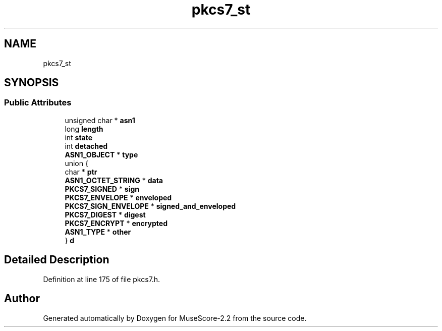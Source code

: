 .TH "pkcs7_st" 3 "Mon Jun 5 2017" "MuseScore-2.2" \" -*- nroff -*-
.ad l
.nh
.SH NAME
pkcs7_st
.SH SYNOPSIS
.br
.PP
.SS "Public Attributes"

.in +1c
.ti -1c
.RI "unsigned char * \fBasn1\fP"
.br
.ti -1c
.RI "long \fBlength\fP"
.br
.ti -1c
.RI "int \fBstate\fP"
.br
.ti -1c
.RI "int \fBdetached\fP"
.br
.ti -1c
.RI "\fBASN1_OBJECT\fP * \fBtype\fP"
.br
.ti -1c
.RI "union {"
.br
.ti -1c
.RI "   char * \fBptr\fP"
.br
.ti -1c
.RI "   \fBASN1_OCTET_STRING\fP * \fBdata\fP"
.br
.ti -1c
.RI "   \fBPKCS7_SIGNED\fP * \fBsign\fP"
.br
.ti -1c
.RI "   \fBPKCS7_ENVELOPE\fP * \fBenveloped\fP"
.br
.ti -1c
.RI "   \fBPKCS7_SIGN_ENVELOPE\fP * \fBsigned_and_enveloped\fP"
.br
.ti -1c
.RI "   \fBPKCS7_DIGEST\fP * \fBdigest\fP"
.br
.ti -1c
.RI "   \fBPKCS7_ENCRYPT\fP * \fBencrypted\fP"
.br
.ti -1c
.RI "   \fBASN1_TYPE\fP * \fBother\fP"
.br
.ti -1c
.RI "} \fBd\fP"
.br
.in -1c
.SH "Detailed Description"
.PP 
Definition at line 175 of file pkcs7\&.h\&.

.SH "Author"
.PP 
Generated automatically by Doxygen for MuseScore-2\&.2 from the source code\&.
